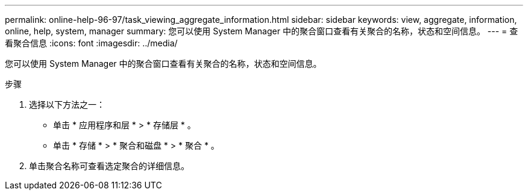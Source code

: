 ---
permalink: online-help-96-97/task_viewing_aggregate_information.html 
sidebar: sidebar 
keywords: view, aggregate, information, online, help, system, manager 
summary: 您可以使用 System Manager 中的聚合窗口查看有关聚合的名称，状态和空间信息。 
---
= 查看聚合信息
:icons: font
:imagesdir: ../media/


[role="lead"]
您可以使用 System Manager 中的聚合窗口查看有关聚合的名称，状态和空间信息。

.步骤
. 选择以下方法之一：
+
** 单击 * 应用程序和层 * > * 存储层 * 。
** 单击 * 存储 * > * 聚合和磁盘 * > * 聚合 * 。


. 单击聚合名称可查看选定聚合的详细信息。

